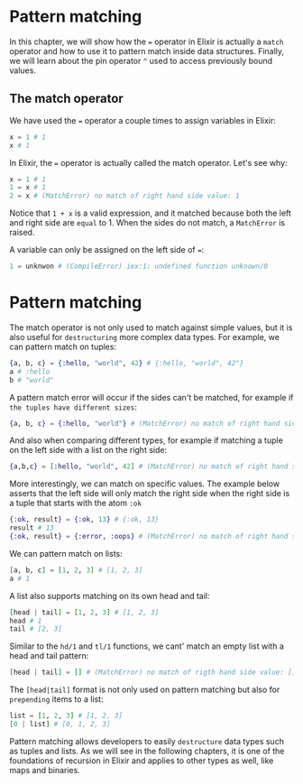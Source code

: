 * Pattern matching
In this chapter, we will show how the ~=~ operator in Elixir is actually a ~match~ operator
and how to use it to pattern match inside data structures.
Finally, we will learn about the pin operator ~^~ used to access previously bound values.
** The match operator
We have used the ~=~ operator a couple times to assign variables in Elixir:
#+BEGIN_SRC elixir
x = 1 # 1
x # 1
#+END_SRC

In Elixir, the ~=~ operator is actually called the match operator. Let's see why:
#+BEGIN_SRC elixir
x = 1 # 1
1 = x # 1
2 = x # (MatchError) no match of right hand side value: 1
#+END_SRC
Notice that ~1 + x~ is a valid expression, and it matched because both the left and right side are ~equal~ to 1.
When the sides do not match, a ~MatchError~ is raised.

A variable can only be assigned on the left side of ~=~:
#+BEGIN_SRC elixir
1 = unknwon # (CompileError) iex:1: undefined function unknown/0
#+END_SRC

* Pattern matching
The match operator is not only used to match against simple values,
but it is also useful for ~destructuring~ more complex data types.
For example, we can pattern match on tuples:
#+BEGIN_SRC elixir
{a, b, c} = {:hello, "world", 42} # {:hello, "world", 42"}
a # :hello
b # "world"
#+END_SRC

A pattern match error will occur if the sides can't be matched,
for example if ~the tuples have different sizes~:
#+BEGIN_SRC elixir
{a, b, c} = {:hello, "world"} # (MatchError) no match of right hand side value: {:hello, "world"}
#+END_SRC

And also when comparing different types,
for example if matching a tuple on the left side with a list on the right side:
#+BEGIN_SRC elixir
{a,b,c} = [:hello, "world", 42] # (MatchError) no match of right hand side value: [:hello, "world", 42]
#+END_SRC

More interestingly, we can match on specific values.
The example below asserts that the left side will only match the right side when the right side is a tuple that starts with the atom ~:ok~
#+BEGIN_SRC elixir
{:ok, result} = {:ok, 13} # {:ok, 13}
result # 13
{:ok, result} = {:error, :oops} # (MatchError) no match of right hand side value: {:error, :oops}
#+END_SRC

We can pattern match on lists:
#+BEGIN_SRC elixir
[a, b, c] = [1, 2, 3] # [1, 2, 3]
a # 1
#+END_SRC

A list also supports matching on its own head and tail:
#+BEGIN_SRC elixir
[head | tail] = [1, 2, 3] # [1, 2, 3]
head # 1
tail # [2, 3]
#+END_SRC

Similar to the ~hd/1~ and ~tl/1~ functions,
we cant' match an empty list with a head and tail pattern:
#+BEGIN_SRC elixir
[head | tail] = [] # (MatchError) no match of rigth hand side value: []
#+END_SRC

The ~[head|tail]~ format is not only used on pattern matching but also for ~prepending~ items to a list:
#+BEGIN_SRC elixir
list = [1, 2, 3] # [1, 2, 3]
[0 | list] # [0, 1, 2, 3]
#+END_SRC

Pattern matching allows developers to easily ~destructure~ data types such as tuples and lists.
As we will see in the following chapters, it is one of the foundations of recursion in Elixir
and applies to other types as well, like maps and binaries.

